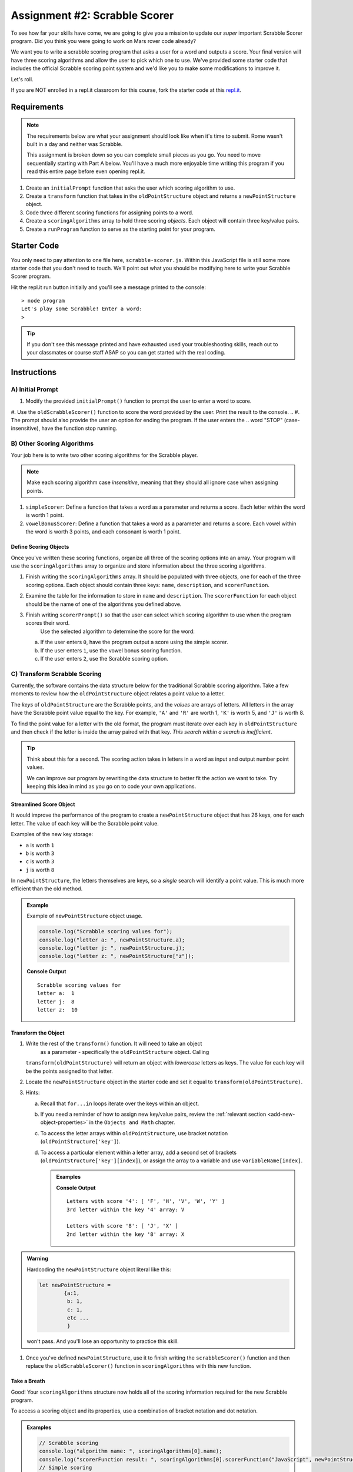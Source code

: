 Assignment #2: Scrabble Scorer
==============================

To see how far your skills have come, we are going to give you a mission to
update our *super* important Scrabble Scorer program. Did you think you were
going to work on Mars rover code already?

.. TODO: little blurb about what scrabble is and how scoring works

We want you to write a scrabble scoring program that asks a user for a word 
and outputs a score. Your final version will have three scoring algorithms and 
allow the user to pick which one to use. We've provided some starter code that
includes the official Scrabble scoring point system and we'd like you to make 
some modifications to improve it.

Let's roll.

.. TODO: mod this replit instruction. 3 types of students. independent learning track, instructor led track, and independent readers

If you are NOT enrolled in a repl.it classroom for this course, fork the
starter code at this `repl.it <https://repl.it/@launchcode/scrabble-scorer>`__.

Requirements
------------

.. admonition:: Note

   The requirements below are what your assignment should look like when it's 
   time to submit. Rome wasn't built in a day and neither was Scrabble.

   This assignment is broken down so you can complete small pieces as you go.
   You need to move sequentially starting with Part A below. You'll have a much more 
   enjoyable time writing this program if you read this entire page before even opening repl.it.

.. TODO: reorder these bad boys

#. Create an ``initialPrompt`` function that asks the user which scoring
   algorithm to use.
#. Create a ``transform`` function that takes in the ``oldPointStructure``
   object and returns a ``newPointStructure`` object.
#. Code three different scoring functions for assigning points to a word.
#. Create a ``scoringAlgorithms`` array to hold three scoring *objects*. Each
   object will contain three key/value pairs.
#. Create a ``runProgram`` function to serve as the starting point for your
   program.

Starter Code
------------

You only need to pay attention to one file here, ``scrabble-scorer.js``. Within this JavaScript
file is still some more starter code that you don't need to touch. We'll point out what you 
should be modifying here to write your Scrabble Scorer program.

Hit the repl.it run button initially and you'll see a message printed to the console:

:: 

   > node program
   Let's play some Scrabble! Enter a word:
   >

.. admonition:: Tip

   If you don't see this message printed and have exhausted used your troubleshooting skills, 
   reach out to your classmates or course staff ASAP so you can get started with the real coding.

Instructions
------------

A) Initial Prompt
^^^^^^^^^^^^^^^^^

#. Modify the provided ``initialPrompt()`` function to prompt the user to enter a word to score. 
#. Use the ``oldScrabbleScorer()`` function to score the word provided by the user. Print the result to the console.
.. #. The prompt should also provide the user an option for ending the program. If the user enters the 
..    word "STOP" (case-insensitive), have the function stop running.

.. TODO: add an example?

B) Other Scoring Algorithms
^^^^^^^^^^^^^^^^^^^^^^^^^^^

Your job here is to write two other scoring algorithms for the Scrabble player.

.. admonition:: Note

   Make each scoring algorithm case *insensitive*, meaning that they
   should all ignore case when assigning points.

#. ``simpleScorer``: Define a function that takes a word as a parameter and
   returns a score. Each letter within the word is worth 1 point.
#. ``vowelBonusScorer``: Define a function that takes a word as a parameter and
   returns a score. Each vowel within the word is worth 3 points, and each
   consonant is worth 1 point.

.. #. **Scrabble Score:** Define a function that takes a word and
..    ``newPointStructure`` as parameters and returns a score. The function uses
..    the data stored in ``newPointStructure`` to determine the point value for
..    the word.

Define Scoring Objects
~~~~~~~~~~~~~~~~~~~~~~

Once you've written these scoring functions, organize all three of the scoring options into an array.
Your program will use the ``scoringAlgorithms`` array to organize and store information about the 
three scoring algorithms. 

#. Finish writing the ``scoringAlgorithms`` array. It should be populated with three objects, one for each of the three scoring options. 
   Each object should contain three keys: ``name``, ``description``, and ``scorerFunction``.
#. Examine the table for the information to store in ``name`` and
   ``description``. The ``scorerFunction`` for each object should be the name of
   one of the algorithms you defined above.

   .. list-table::
      :header-rows: 1

      * - Name
        - Description
        - Score Function
      * - Simple Score
        - Each letter is worth 1 point.
        - A function with a parameter for user input that returns a score.
      * - Bonus Vowels
        - Vowels are 3 pts, consonants are 1 pt.
        - A function that returns a score based on the
          number of vowels and consonants.
		* - Scrabble
        - The traditional scoring algorithm.
        - Uses the ``oldScrabbleScorer()`` function to determine the score for a given
          word.


#. Finish writing ``scorerPrompt()`` so that the user can select which scoring algorithm to use when the program scores their word. 
	Use the selected algorithm to determine the score for the word:

   a. If the user enters ``0``, have the program output a score using the simple scorer.
   b. If the user enters ``1``, use the vowel bonus scoring function.
   c. If the user enters ``2``, use the Scrabble scoring option.

.. TODO: add example

C) Transform Scrabble Scoring
^^^^^^^^^^^^^^^^^^^^^^^^^^^^^

Currently, the software contains the data structure below for the traditional
Scrabble scoring algorithm. Take a few moments to review how the
``oldPointStructure`` object relates a point value to a letter.

.. sourcecode:: js
   :linenos:

   const oldPointStructure = {
      1: ['A', 'E', 'I', 'O', 'U', 'L', 'N', 'R', 'S', 'T'],
      2: ['D', 'G'],
      3: ['B', 'C', 'M', 'P'],
      4: ['F', 'H', 'V', 'W', 'Y'],
      5: ['K'],
      8: ['J', 'X'],
      10: ['Q', 'Z']
   };

The *keys* of ``oldPointStructure`` are the Scrabble points, and the
*values* are arrays of letters. All letters in the array have the Scrabble
point value equal to the key. For example, ``'A'`` and ``'R'`` are worth 1,
``'K'`` is worth 5, and ``'J'`` is worth 8.

To find the point value for a letter with the old format, the program must
iterate over each key in ``oldPointStructure`` and then check if the letter is
inside the array paired with that key. *This search within a search is
inefficient*.

.. admonition:: Tip

	Think about this for a second. The scoring action takes in letters in a word as input
	and output number point values. 

	We can improve our program by rewriting the data structure to better fit the action
	we want to take. Try keeping this idea in mind as you go on to code your own
	applications.

Streamlined Score Object
~~~~~~~~~~~~~~~~~~~~~~~~

It would improve the performance of the program to create a ``newPointStructure`` object that has 26 keys,
one for each letter. The value of each key will be the Scrabble point value.

Examples of the new key storage:

* ``a`` is worth ``1``
* ``b`` is worth ``3``
* ``c`` is worth ``3``
* ``j`` is worth ``8``

In ``newPointStructure``, the letters themselves are keys, so a *single* search
will identify a point value. This is much more efficient than the old method.

.. admonition:: Example

   Example of ``newPointStructure`` object usage.

   .. sourcecode:: js

      console.log("Scrabble scoring values for");
      console.log("letter a: ", newPointStructure.a);
      console.log("letter j: ", newPointStructure.j);
      console.log("letter z: ", newPointStructure["z"]);

   **Console Output**

   ::

      Scrabble scoring values for
      letter a:  1
      letter j:  8
      letter z:  10

Transform the Object
~~~~~~~~~~~~~~~~~~~~

#. Write the rest of the ``transform()`` function. It will need to take an object 
	as a parameter - specifically the ``oldPointStructure`` object. Calling
   ``transform(oldPointStructure)`` will return an object with *lowercase*
   letters as keys. The value for each key will be the points assigned to that
   letter.
#. Locate the ``newPointStructure`` object in the starter code and set it equal to
   ``transform(oldPointStructure)``.
#. Hints:

   a. Recall that ``for...in`` loops iterate over the keys within an object.
   b. If you need a reminder of how to assign new key/value pairs, review the
      :ref:`relevant section <add-new-object-properties>` in the
      ``Objects and Math`` chapter.
   c. To access the letter arrays within ``oldPointStructure``, use bracket
      notation (``oldPointStructure['key']``).
   d. To access a particular element within a letter array, add a second set of
      brackets (``oldPointStructure['key'][index]``), or assign the array to a
      variable and use ``variableName[index]``.

      .. admonition:: Examples

         .. sourcecode:: JavaScript
            :linenos:

            console.log("Letters with score '4':", oldPointStructure['4']);
            console.log("3rd letter within the key '4' array:", oldPointStructure['4'][2]);

            let letters = oldPointStructure['8'];
            console.log("Letters with score '8':", letters);
            console.log("2nd letter within the key '8' array:", letters[1]);

         **Console Output**

         ::

            Letters with score '4': [ 'F', 'H', 'V', 'W', 'Y' ]
            3rd letter within the key '4' array: V

            Letters with score '8': [ 'J', 'X' ]
            2nd letter within the key '8' array: X

.. admonition:: Warning 

	Hardcoding the ``newPointStructure`` object literal like this:

	.. sourcecode:: js

		let newPointStructure = 
			{a:1,
			 b: 1,
			 c: 1,
			 etc ...
			 }

	won't pass. And you'll lose an opportunity to practice this skill.

#. Once you've defined ``newPointStructure``, use it to finish writing the ``scrabbleScorer()`` function and then replace 
   the ``oldScrabbleScorer()`` function in ``scoringAlgorithms`` with this new function.


.. C) Scoring Algorithms
.. ^^^^^^^^^^^^^^^^^^^^^

.. Create a separate function for each of the following scoring algorithms.

.. .. admonition:: Note

..    Make each scoring algorithm case *insensitive*, meaning that they
..    should all ignore case when assigning points.

.. #. **Simple Score:** Define a function that takes a word as a parameter and
..    returns a score. Each letter within the word is worth 1 point.
.. #. **Bonus Vowels:** Define a function that takes a word as a parameter and
..    returns a score. Each vowel within the word is worth 3 points, and each
..    consonant is worth 1 point.
.. #. **Scrabble Score:** Define a function that takes a word and
..    ``newPointStructure`` as parameters and returns a score. The function uses
..    the data stored in ``newPointStructure`` to determine the point value for
..    the word.

.. Define Scoring Objects
.. ~~~~~~~~~~~~~~~~~~~~~~

.. #. Create an object for each of the three scoring options. Each object should
..    contain three keys: ``name``, ``description``, and ``scorerFunction``.
.. #. Examine the table for the information to store in ``name`` and
..    ``description``. The ``scorerFunction`` for each object should be the name of
..    one of the algorithms you defined above.

..    .. list-table::
..       :header-rows: 1

..       * - Name
..         - Description
..         - Score Function
..       * - Scrabble
..         - The traditional scoring algorithm.
..         - Uses the ``newPointStructure`` object to determine the score for a given
..           ``word``.
..       * - Simple Score
..         - Each letter is worth 1 point.
..         - A function with a ``word`` parameter that returns a score.
..       * - Bonus Vowels
..         - Vowels are 3 pts, consonants are 1 pt.
..         - A function with a ``word`` parameter that returns a score based on the
..           number of vowels and consonants.

.. #. Create a ``scoringAlgorithms`` array to hold your three scorer objects.

Take a Breath
~~~~~~~~~~~~~

Good! Your ``scoringAlgorithms`` structure now holds all of the scoring
information required for the new Scrabble program.

To access a scoring object and its properties, use a combination of bracket
notation and dot notation.

.. admonition:: Examples

   .. sourcecode:: js

      // Scrabble scoring
      console.log("algorithm name: ", scoringAlgorithms[0].name);
      console.log("scorerFunction result: ", scoringAlgorithms[0].scorerFunction("JavaScript", newPointStructure));
      // Simple scoring
      console.log("algorithm name: ", scoringAlgorithms[1].name);
      console.log("scorerFunction result: ", scoringAlgorithms[1].scorerFunction("JavaScript"));
      // Bonus Vowel scoring
      console.log("algorithm name: ", scoringAlgorithms[2].name);
      console.log("scorerFunction result: ", scoringAlgorithms[2].scorerFunction("JavaScript"));

   Console Output

   ::

      algorithm name:  Scrabble
      scorerFunction result:  24
      algorithm name:  Simple Score
      scorerFunction result:  10
      algorithm name:  Bonus Vowels
      scorerFunction result:  16

.. TODO - im stopping here

D) Tie it All Together
^^^^^^^^^^^^^^^^^^^^^^

Locate ``runProgram()`` and add some code to it to do the following:

.. #. Accept the ``scoringAlgorithms`` array as an argument.

#. Use ``initialPrompt`` to pick the algorithm.
#. Prompt the user to enter a word to score and select the scoring algorithm they would like to use. 

.. The prompt should also provide the
   user an option for ending the program.
.. #. Use the selected algorithm to determine the score for the word:

..    a. If the user enters ``0`` or an invalid option, use the Scrabble
..       ``scorerFunction``.
..    b. If the user entered ``1``, use the Simple Score ``scorerFunction``.
..    c. If the user entered ``2``, use the Bonus Vowels ``scorerFunction``.

#. Display the score for the word, dependent on which scoring algorithm the user has selected.

.. TODO: if we add back the perma-run, it would be here

.. #. Repeat steps 3 to 5 until the user ends the program by entering ``'Stop'``.
..    (*Consider*: Should this check be case-insensitive?)

Test Words
----------

Here are some words you can use to test your code:

#. ``JavaScript`` = 24 points using Scrabble, 10 using Simple Score, and 16
   using Bonus Vowels.
#. ``Scrabble`` = 14 points using Scrabble, 8 using Simple Score, and 12 using
   Bonus Vowels.
#. ``Zox`` = 19 points using Scrabble, 3 using Simple Score, and 5 using Bonus
   Vowels.

.. _example-output:

Example Output
^^^^^^^^^^^^^^

::

   Welcome to the Scrabble score calculator!

   Which scoring algorithm would you like to use?

   0 - Scrabble: The traditional scoring algorithm.
   1 - Simple Score: Each letter is worth 1 point.
   2 - Bonus Vowels: Vowels are worth 3 pts, and consonants are 1 pt.

   Enter 0, 1, or 2: 0

   Using algorithm: Scrabble

   Enter a word to be scored, or 'Stop' to quit:  LaunchCode
   Score for 'LaunchCode': 18

   Enter a word to be scored, or 'Stop' to quit:  Rocket
   Score for 'Rocket': 12

   Enter a word to be scored, or 'Stop' to quit: stop

Bonus Missions
--------------

#. Currently, the prompts accept ANY input values. The user could enter
   something *other* than 0, 1, or 2 when selecting the scoring algorithm, and
   they could enter numbers or symbols when asked for a word. Modify your code
   to reject invalid inputs and then re-prompt the user for the correct
   information.
#. Score words spelled with blank tiles by adding ``' '`` to the
   ``newPointStructure`` object. The point value for a blank tile is ``0``.

Submitting Your Work
--------------------

#. From the address bar at the top of the browser window, copy the URL of the
   repl.it that contains your solution.
#. Go to the Graded Assignment #2 page in Canvas and click *Submit Assignment*.
#. Paste the URL into the Website URL input.
#. Click *Submit Assignment* again.
#. Notify your TA that your assignment is ready to be graded.
